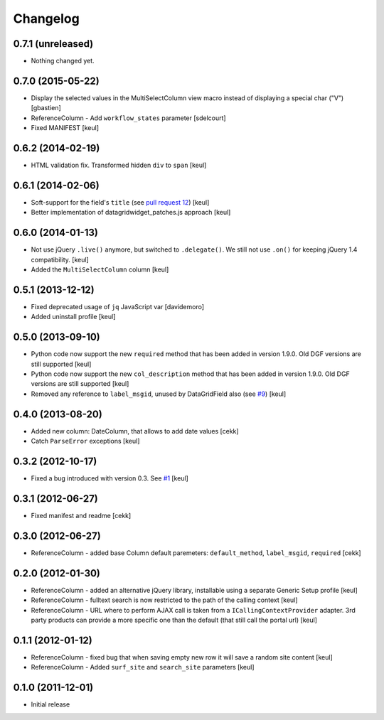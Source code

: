 Changelog
=========

0.7.1 (unreleased)
------------------

- Nothing changed yet.


0.7.0 (2015-05-22)
------------------

- Display the selected values in the MultiSelectColumn view macro
  instead of displaying a special char ("V")
  [gbastien]
- ReferenceColumn - Add ``workflow_states`` parameter
  [sdelcourt]
- Fixed MANIFEST
  [keul]

0.6.2 (2014-02-19)
------------------

- HTML validation fix. Transformed hidden ``div`` to ``span``
  [keul]

0.6.1 (2014-02-06)
------------------

- Soft-support for the field's ``title`` (see `pull request 12`__)
  [keul]
- Better implementation of datagridwidget_patches.js approach
  [keul]

__ https://github.com/collective/Products.DataGridField/pull/12

0.6.0 (2014-01-13)
------------------

- Not use jQuery ``.live()`` anymore, but switched to ``.delegate()``.
  We still not use ``.on()`` for keeping jQuery 1.4 compatibility.
  [keul]
- Added the ``MultiSelectColumn`` column
  [keul]

0.5.1 (2013-12-12)
------------------

- Fixed deprecated usage of ``jq`` JavaScript var [davidemoro]
- Added uninstall profile [keul]

0.5.0 (2013-09-10)
------------------

- Python code now support the new ``required`` method that has been added
  in version 1.9.0. Old DGF versions are still supported [keul]
- Python code now support the new ``col_description`` method that has been added
  in version 1.9.0. Old DGF versions are still supported [keul]
- Removed any reference to ``label_msgid``, unused by DataGridField also
  (see `#9`__) [keul]

__ https://github.com/collective/Products.DataGridField/issues/9

0.4.0 (2013-08-20)
------------------

- Added new column: DateColumn, that allows to add date values [cekk]
- Catch ``ParseError`` exceptions [keul]

0.3.2 (2012-10-17)
------------------

- Fixed a bug introduced with version 0.3. See `#1`__ [keul]

__ https://github.com/RedTurtle/collective.datagridcolumns/issues/1

0.3.1 (2012-06-27)
------------------

* Fixed manifest and readme [cekk]


0.3.0 (2012-06-27)
------------------

* ReferenceColumn - added base Column default paremeters: ``default_method``, ``label_msgid``, ``required`` [cekk]

0.2.0 (2012-01-30)
------------------

* ReferenceColumn - added an alternative jQuery library, installable using a separate
  Generic Setup profile [keul]
* ReferenceColumn - fulltext search is now restricted to the path of the calling context [keul]
* ReferenceColumn - URL where to perform AJAX call is taken from a ``ICallingContextProvider``
  adapter. 3rd party products can provide a more specific one than the default (that still
  call the portal url) [keul]

0.1.1 (2012-01-12)
------------------

* ReferenceColumn - fixed bug that when saving empty new row it will save a random
  site content [keul]
* ReferenceColumn - Added ``surf_site`` and ``search_site`` parameters [keul]

0.1.0 (2011-12-01)
------------------

* Initial release
